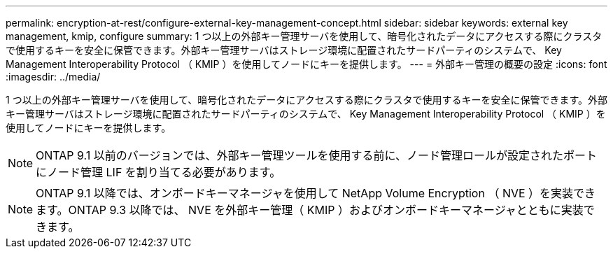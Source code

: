 ---
permalink: encryption-at-rest/configure-external-key-management-concept.html 
sidebar: sidebar 
keywords: external key management, kmip, configure 
summary: 1 つ以上の外部キー管理サーバを使用して、暗号化されたデータにアクセスする際にクラスタで使用するキーを安全に保管できます。外部キー管理サーバはストレージ環境に配置されたサードパーティのシステムで、 Key Management Interoperability Protocol （ KMIP ）を使用してノードにキーを提供します。 
---
= 外部キー管理の概要の設定
:icons: font
:imagesdir: ../media/


[role="lead"]
1 つ以上の外部キー管理サーバを使用して、暗号化されたデータにアクセスする際にクラスタで使用するキーを安全に保管できます。外部キー管理サーバはストレージ環境に配置されたサードパーティのシステムで、 Key Management Interoperability Protocol （ KMIP ）を使用してノードにキーを提供します。

[NOTE]
====
ONTAP 9.1 以前のバージョンでは、外部キー管理ツールを使用する前に、ノード管理ロールが設定されたポートにノード管理 LIF を割り当てる必要があります。

====
[NOTE]
====
ONTAP 9.1 以降では、オンボードキーマネージャを使用して NetApp Volume Encryption （ NVE ）を実装できます。ONTAP 9.3 以降では、 NVE を外部キー管理（ KMIP ）およびオンボードキーマネージャとともに実装できます。

====